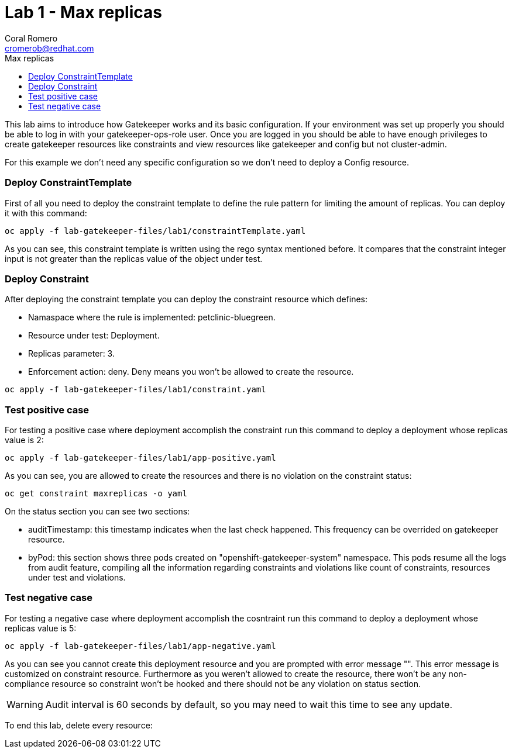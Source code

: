 = Lab 1 - Max replicas
:author: Coral Romero
:email: cromerob@redhat.com
:imagesdir: ./images
:toc: left
:toc-title: Max replicas


[Abstract]
This lab aims to introduce how Gatekeeper works and its basic configuration. 
If your environment was set up properly you should be able to log in with your gatekeeper-ops-role user.
Once you are logged in you should be able to have enough privileges to create gatekeeper resources like constraints and view resources like gatekeeper and config but not cluster-admin.

For this example we don't need any specific configuration so we don't need to deploy a Config resource.

=== Deploy ConstraintTemplate

First of all you need to deploy the constraint template to define the rule pattern for limiting the amount of replicas.
You can deploy it with this command:

----
oc apply -f lab-gatekeeper-files/lab1/constraintTemplate.yaml
----

As you can see, this constraint template is written using the rego syntax mentioned before. It compares that the constraint integer input is not greater than the replicas value of the object under test.

=== Deploy Constraint

After deploying the constraint template you can deploy the constraint resource which defines:

- Namaspace where the rule is implemented: petclinic-bluegreen.
- Resource under test: Deployment.
- Replicas parameter: 3.
- Enforcement action: deny. Deny means you won't be allowed to create the resource.

----
oc apply -f lab-gatekeeper-files/lab1/constraint.yaml
----

=== Test positive case

For testing a positive case where deployment accomplish the constraint run this command to deploy a deployment whose replicas value is 2:

----
oc apply -f lab-gatekeeper-files/lab1/app-positive.yaml
----

As you can see, you are allowed to create the resources and there is no violation on the constraint status:

----
oc get constraint maxreplicas -o yaml
----

On the status section you can see two sections:

 - auditTimestamp: this timestamp indicates when the last check happened. This frequency can be overrided on gatekeeper resource.
 - byPod: this section shows three pods created on "openshift-gatekeeper-system" namespace. This pods resume all the logs from audit feature, compiling all the information regarding constraints and violations like count of constraints, resources under test and violations.

=== Test negative case

For testing a negative case where deployment accomplish the cosntraint run this command to deploy a deployment whose replicas value is 5:

----
oc apply -f lab-gatekeeper-files/lab1/app-negative.yaml
----

As you can see you cannot create this deployment resource and you are prompted with error message "". This error message is customized on constraint resource.
Furthermore as you weren't allowed to create the resource, there won't be any non-compliance resource so constraint won't be hooked and there should not be any violation on status section.

WARNING: Audit interval is 60 seconds by default, so you may need to wait this time to see any update.


To end this lab, delete every resource:

----
----
